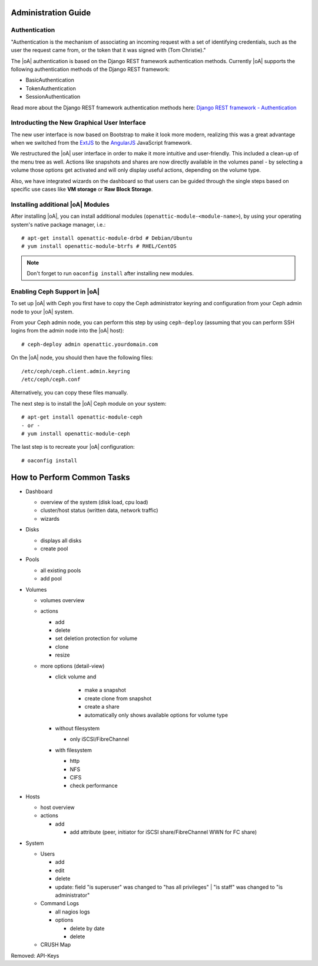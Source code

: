 Administration Guide
====================

.. _admin_auth_methods:

Authentication
--------------

"Authentication is the mechanism of associating an incoming request with a set
of identifying credentials, such as the user the request came from, or the
token that it was signed with (Tom Christie)."

The |oA| authentication is based on the Django REST framework authentication
methods.
Currently |oA| supports the following authentication methods of the Django REST
framework:

* BasicAuthentication
* TokenAuthentication
* SessionAuthentication

Read more about the Django REST framework authentication methods here:
`Django REST framework - Authentication
<https://tomchristie.github.io/rest-framework-2-docs/api-guide/authentication>`_

Introducting the New Graphical User Interface
---------------------------------------------

The new user interface is now based on Bootstrap to make it look more modern,
realizing this was a great advantage when we switched from the `ExtJS
<https://www.sencha.com/products/extjs/>`_ to the `AngularJS
<https://angularjs.org/>`_ JavaScript framework.

We restructured the |oA| user interface in order to make it more intuitive and
user-friendly. This included a clean-up of the menu tree as well. Actions like
snapshots and shares are now directly available in the volumes panel - by
selecting a volume those options get activated and will only display useful
actions, depending on the volume type.

Also, we have integrated wizards on the dashboard so that users can be guided
through the single steps based on specific use cases like **VM storage** or
**Raw Block Storage**.

Installing additional |oA| Modules
----------------------------------

After installing |oA|, you can install additional modules
(``openattic-module-<module-name>``), by using your operating system's native
package manager, i.e.::

  # apt-get install openattic-module-drbd # Debian/Ubuntu
  # yum install openattic-module-btrfs # RHEL/CentOS

.. note::
  Don't forget to run ``oaconfig install`` after installing new modules.

Enabling Ceph Support in |oA|
-----------------------------

To set up |oA| with Ceph you first have to copy the Ceph administrator keyring
and configuration from your Ceph admin node to your |oA| system.

From your Ceph admin node, you can perform this step by using ``ceph-deploy``
(assuming that you can perform SSH logins from the admin node into the
|oA| host)::

  # ceph-deploy admin openattic.yourdomain.com

On the |oA| node, you should then have the following files::

  /etc/ceph/ceph.client.admin.keyring
  /etc/ceph/ceph.conf

Alternatively, you can copy these files manually.

The next step is to install the |oA| Ceph module on your system::

  # apt-get install openattic-module-ceph
  - or -
  # yum install openattic-module-ceph

The last step is to recreate your |oA| configuration::

  # oaconfig install

.. todo:: add screenshots for each panel / form screenshots

How to Perform Common Tasks
===========================

.. todo:: For further documentation:

* Dashboard

  * overview of the system (disk load, cpu load)
  * cluster/host status (written data, network traffic)
  * wizards

* Disks

  * displays all disks
  * create pool

* Pools

  * all existing pools
  * add pool

* Volumes

  * volumes overview
  * actions

    * add
    * delete
    * set deletion protection for volume
    * clone
    * resize

  * more options (detail-view)

    * click volume and

       * make a snapshot
       * create clone from snapshot
       * create a share
       * automatically only shows available options for volume type

    * without filesystem

      * only iSCSI/FibreChannel

    * with filesystem

      * http
      * NFS
      * CIFS
      * check performance

* Hosts

  * host overview
  * actions

    * add

      * add attribute (peer, initiator for iSCSI share/FibreChannel WWN for FC share)

* System

  * Users

    * add
    * edit
    * delete
    * update: field "is superuser" was changed to "has all privileges" | "is staff" was changed to "is administrator"

  * Command Logs

    * all nagios logs
    * options

      * delete by date
      * delete

  * CRUSH Map

Removed: API-Keys
